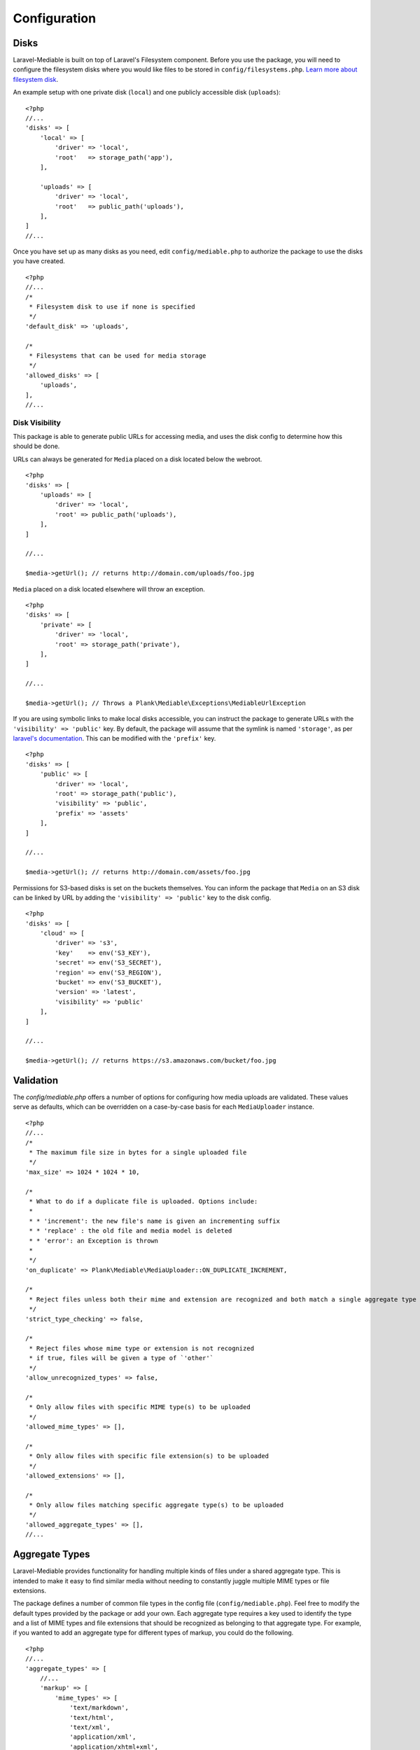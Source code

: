 Configuration
========================

.. highlight:: php


.. _disks:

Disks
------------------------
Laravel-Mediable is built on top of Laravel's Filesystem component. Before you use the package, you will need to configure the filesystem disks where you would like files to be stored in ``config/filesystems.php``. `Learn more about filesystem disk <https://laravel.com/docs/5.2/filesystem>`_.

An example setup with one private disk (``local``) and one publicly accessible disk (``uploads``):

::

    <?php
    //...
    'disks' => [
        'local' => [
            'driver' => 'local',
            'root'   => storage_path('app'),
        ],

        'uploads' => [
            'driver' => 'local',
            'root'   => public_path('uploads'),
        ],
    ]
    //...


Once you have set up as many disks as you need, edit ``config/mediable.php`` to authorize the package to use the disks you have created.

::

    <?php
    //...
    /*
     * Filesystem disk to use if none is specified
     */
    'default_disk' => 'uploads',

    /*
     * Filesystems that can be used for media storage
     */
    'allowed_disks' => [
        'uploads',
    ],
    //...


Disk Visibility
^^^^^^^^^^^^^^^

This package is able to generate public URLs for accessing media, and uses the disk config to determine how this should be done.

URLs can always be generated for ``Media`` placed on a disk located below the webroot.

::

    <?php
    'disks' => [
        'uploads' => [
            'driver' => 'local',
            'root' => public_path('uploads'),
        ],
    ]

    //...

    $media->getUrl(); // returns http://domain.com/uploads/foo.jpg

``Media`` placed on a disk located elsewhere will throw an exception.

::

    <?php
    'disks' => [
        'private' => [
            'driver' => 'local',
            'root' => storage_path('private'),
        ],
    ]

    //...

    $media->getUrl(); // Throws a Plank\Mediable\Exceptions\MediableUrlException

If you are using symbolic links to make local disks accessible, you can instruct the package to generate URLs with the ``'visibility' => 'public'`` key. By default, the package will assume that the symlink is named ``'storage'``, as per `laravel's documentation <https://laravel.com/docs/5.3/filesystem#the-public-disk>`_. This can be modified with the ``'prefix'`` key.

::

    <?php
    'disks' => [
        'public' => [
            'driver' => 'local',
            'root' => storage_path('public'),
            'visibility' => 'public',
            'prefix' => 'assets'
        ],
    ]

    //...

    $media->getUrl(); // returns http://domain.com/assets/foo.jpg


Permissions for S3-based disks is set on the buckets themselves. You can inform the package that ``Media`` on an S3 disk can be linked by URL by adding the ``'visibility' => 'public'`` key to the disk config.

::

    <?php
    'disks' => [
        'cloud' => [
            'driver' => 's3',
            'key'    => env('S3_KEY'),
            'secret' => env('S3_SECRET'),
            'region' => env('S3_REGION'),
            'bucket' => env('S3_BUCKET'),
            'version' => 'latest',
            'visibility' => 'public'
        ],
    ]

    //...

    $media->getUrl(); // returns https://s3.amazonaws.com/bucket/foo.jpg


.. _validation:

Validation
------------------------

The `config/mediable.php` offers a number of options for configuring how media uploads are validated. These values serve as defaults, which can be overridden on a case-by-case basis for each ``MediaUploader`` instance.

::

    <?php
    //...
    /*
     * The maximum file size in bytes for a single uploaded file
     */
    'max_size' => 1024 * 1024 * 10,

    /*
     * What to do if a duplicate file is uploaded. Options include:
     *
     * * 'increment': the new file's name is given an incrementing suffix
     * * 'replace' : the old file and media model is deleted
     * * 'error': an Exception is thrown
     *
     */
    'on_duplicate' => Plank\Mediable\MediaUploader::ON_DUPLICATE_INCREMENT,

    /*
     * Reject files unless both their mime and extension are recognized and both match a single aggregate type
     */
    'strict_type_checking' => false,

    /*
     * Reject files whose mime type or extension is not recognized
     * if true, files will be given a type of `'other'`
     */
    'allow_unrecognized_types' => false,

    /*
     * Only allow files with specific MIME type(s) to be uploaded
     */
    'allowed_mime_types' => [],

    /*
     * Only allow files with specific file extension(s) to be uploaded
     */
    'allowed_extensions' => [],

    /*
     * Only allow files matching specific aggregate type(s) to be uploaded
     */
    'allowed_aggregate_types' => [],
    //...

.. _aggregate_types:

Aggregate Types
------------------------

Laravel-Mediable provides functionality for handling multiple kinds of files under a shared aggregate type. This is intended to make it easy to find similar media without needing to constantly juggle multiple MIME types or file extensions.

The package defines a number of common file types in the config file (``config/mediable.php``). Feel free to modify the default types provided by the package or add your own. Each aggregate type requires a key used to identify the type and a list of MIME types and file extensions that should be recognized as belonging to that aggregate type. For example, if you wanted to add an aggregate type for different types of markup, you could do the following.

::

    <?php
    //...
    'aggregate_types' => [
        //...
        'markup' => [
            'mime_types' => [
                'text/markdown',
                'text/html',
                'text/xml',
                'application/xml',
                'application/xhtml+xml',
            ],
            'extensions' => [
                'md',
                'html',
                'htm',
                'xhtml',
                'xml'
            ]
        ],
        //...
    ]
    //...


Note: a MIME type or extension could be present in more than one aggregate type's definitions (the system will try to find the best match), but each Media record can only have one aggregate type.

.. _extending_functionality:

Extending functionality
------------------------

The ``config/mediable.php`` file lets you specify a number of classes to be use for internal behaviour. This is to allow for extending some of the the default classes used by the package or to cover additional use cases.

::

    <?php
    /*
     * FQCN of the model to use for media
     *
     * Should extend Plank\Mediable\Media::class
     */
    'model' => Plank\Mediable\Media::class,

    /*
     * List of adapters to use for various source inputs
     *
     * Adapters can map either to a class or a pattern (regex)
     */
    'source_adapters' => [
        'class' => [
            Symfony\Component\HttpFoundation\File\UploadedFile::class => Plank\Mediable\SourceAdapters\UploadedFileAdapter::class,
            Symfony\Component\HttpFoundation\File\File::class => Plank\Mediable\SourceAdapters\FileAdapter::class,
        ],
        'stream' => [
            'plainfile' => Plank\Mediable\SourceAdapters\FileStreamAdapter::class,
            'http' => Plank\Mediable\SourceAdapters\HttpStreamAdapter::class,
            'php' => Plank\Mediable\SourceAdapters\IoStreamAdapter::class,
        ],
        'pattern' => [
            '^https?://' => Plank\Mediable\SourceAdapters\RemoteUrlAdapter::class,
            '^/' => Plank\Mediable\SourceAdapters\LocalPathAdapter::class
        ],
    ],

    /*
     * List of URL Generators to use for handling various filesystem disks
     */
    'url_generators' => [
        'local' => Plank\Mediable\UrlGenerators\LocalUrlGenerator::class,
        's3' => Plank\Mediable\UrlGenerators\S3UrlGenerator::class,
    ],
